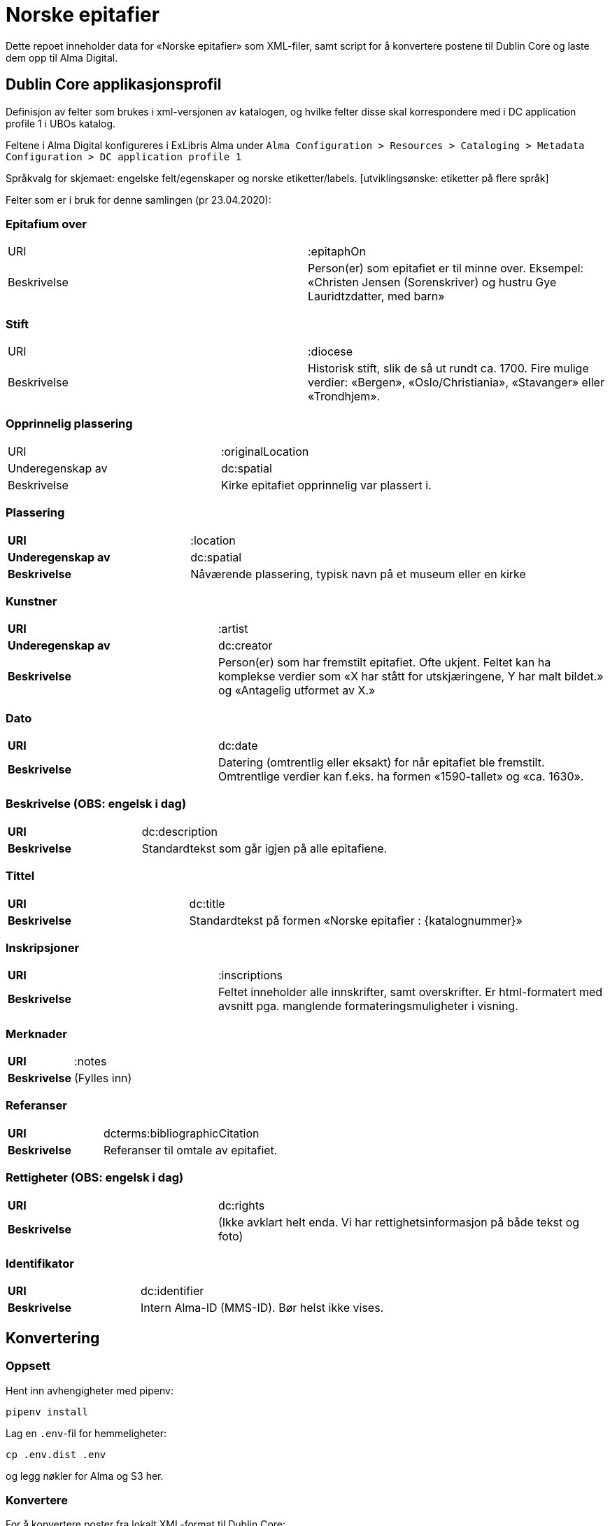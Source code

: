 = Norske epitafier

Dette repoet inneholder data for «Norske epitafier» som XML-filer,
samt script for å konvertere postene til Dublin Core og laste dem opp til Alma Digital.

== Dublin Core applikasjonsprofil

Definisjon av felter som brukes i xml-versjonen av katalogen, og hvilke felter disse skal korrespondere med i DC application profile 1 i UBOs katalog.

Feltene i Alma Digital konfigureres i ExLibris Alma under `Alma Configuration > Resources > Cataloging > Metadata Configuration > DC application profile 1`

Språkvalg for skjemaet:
engelske felt/egenskaper og norske etiketter/labels. [utviklingsønske: etiketter på flere språk]

Felter som er i bruk for denne samlingen (pr 23.04.2020):

=== Epitafium over
|===
|URI | :epitaphOn
|Beskrivelse | Person(er) som epitafiet er til minne over. Eksempel: «Christen Jensen (Sorenskriver) og hustru Gye Lauridtzdatter, med barn»
|===

=== Stift
|===
|URI | :diocese
|Beskrivelse | Historisk stift, slik de så ut rundt ca. 1700. Fire mulige verdier: «Bergen», «Oslo/Christiania», «Stavanger» eller «Trondhjem».
|===

=== Opprinnelig plassering
|===
|URI | :originalLocation
|Underegenskap av | dc:spatial
|Beskrivelse | Kirke epitafiet opprinnelig var plassert i.
|===

=== Plassering
[cols="35s,65", stripes=odd]
|===
|URI | :location
|Underegenskap av | dc:spatial
|Beskrivelse | Nåværende plassering, typisk navn på et museum eller en kirke
|===


=== Kunstner
[cols="35s,65", stripes=odd]
|===
|URI | :artist
|Underegenskap av | dc:creator
|Beskrivelse | Person(er) som har fremstilt epitafiet. Ofte ukjent. Feltet kan ha komplekse verdier som «X har stått for utskjæringene, Y har malt bildet.» og «Antagelig utformet av X.»
|===

=== Dato
[cols="35s,65", stripes=odd]
|===
|URI | dc:date
|Beskrivelse | Datering (omtrentlig eller eksakt) for når epitafiet ble fremstilt. Omtrentlige verdier kan f.eks. ha formen «1590-tallet» og «ca. 1630».
|===

=== Beskrivelse (OBS: engelsk i dag)
[cols="35s,65", stripes=odd]
|===
|URI | dc:description
|Beskrivelse | Standardtekst som går igjen på alle epitafiene.
|===

=== Tittel
[cols="35s,65", stripes=odd]
|===
|URI | dc:title
|Beskrivelse | Standardtekst på formen «Norske epitafier : {katalognummer}»
|===

=== Inskripsjoner
[cols="35s,65", stripes=odd]
|===
|URI | :inscriptions
|Beskrivelse | Feltet inneholder alle innskrifter, samt overskrifter. Er html-formatert med avsnitt pga. manglende formateringsmuligheter i visning.
|===

=== Merknader
[cols="35s,65", stripes=odd]
|===
|URI | :notes
|Beskrivelse | (Fylles inn)
|===

=== Referanser
[cols="35s,65", stripes=odd]
|===
|URI | dcterms:bibliographicCitation
|Beskrivelse | Referanser til omtale av epitafiet.
|===

=== Rettigheter (OBS: engelsk i dag)
[cols="35s,65", stripes=odd]
|===
|URI | dc:rights
|Beskrivelse | (Ikke avklart helt enda. Vi har rettighetsinformasjon på både tekst og foto)
|===

=== Identifikator
[cols="35s,65", stripes=odd]
|===
|URI | dc:identifier
|Beskrivelse | Intern Alma-ID (MMS-ID). Bør helst ikke vises.
|===



== Konvertering

=== Oppsett

Hent inn avhengigheter med pipenv:

	pipenv install

Lag en `.env`-fil for hemmeligheter:

	cp .env.dist .env

og legg nøkler for Alma og S3 her.

=== Konvertere

For å konvertere poster fra lokalt XML-format til Dublin Core:

	pipenv -m scripts.convert

=== Laste opp

For å laste opp til Alma:

	pipenv -m scripts.upload

=== Synkronisere ID-er

Når postene har blitt importert i Alma bør man hente ned ID-ene som har blitt generert for postene:

	pipenv -m scripts.fetch_ids

Disse lagres i fila `alma_ids.json`.

